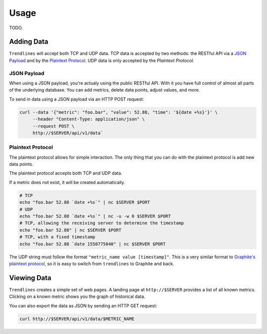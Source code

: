 Usage
=====

TODO.

Adding Data
-----------

``Trendlines`` will accept both TCP and UDP data. TCP data is accepted by two
methods: the RESTful API via a `JSON Payload`_ and by the `Plaintext
Protocol`_. UDP data is only accepted by the `Plaintext Protocol`.


JSON Payload
^^^^^^^^^^^^

When using a JSON payload, you're actualy using the public RESTful API. With
it you have full control of almost all parts of the underlying database. You
can add metrics, delete data points, adjust values, and more.

To send in data using a JSON payload via an HTTP POST request:

.. code-block:: bash

   curl --data '{"metric": "foo.bar", "value": 52.88, "time": '${date +%s}'}' \
        --header "Content-Type: application/json" \
        --request POST \
        http://$SERVER/api/v1/data`


Plaintext Protocol
^^^^^^^^^^^^^^^^^^

The plaintext protocol allows for simple interaction. The only thing that you
can do with the plaintext protocol is add new data points.

The plaintext protocol accepts both TCP and UDP data.

If a metric does not exist, it will be created automatically.

.. code-block:: bash

   # TCP
   echo "foo.bar 52.88 `date +%s`" | nc $SERVER $PORT
   # UDP
   echo "foo.bar 52.88 `date +%s`" | nc -u -w 0 $SERVER $PORT
   # TCP, allowing the receiving server to determine the timestamp
   echo "foo.bar 52.88" | nc $SERVER $PORT
   # TCP, with a fixed timestamp
   echo "foo.bar 52.88 `date 1550775040" | nc $SERVER $PORT


The UDP string must follow the format ``"metric_name value [timestamp]"``.
This is a very similar format to `Graphite's plaintext protocol`_, so it is
easy to switch from ``trendlines`` to Graphite and back.

.. _`Graphite's plaintext protocol`: https://graphite.readthedocs.io/en/latest/feeding-carbon.html#the-plaintext-protocol


Viewing Data
------------

``Trendlines`` creates a simple set of web pages. A landing page at
``http://$SERVER`` provides a list of all known metrics. Clicking on a known
metric shows you the graph of historical data.

You can also export the data as JSON by sending an HTTP GET request:

.. code-block:: shell

   curl http://$SERVER/api/v1/data/$METRIC_NAME
